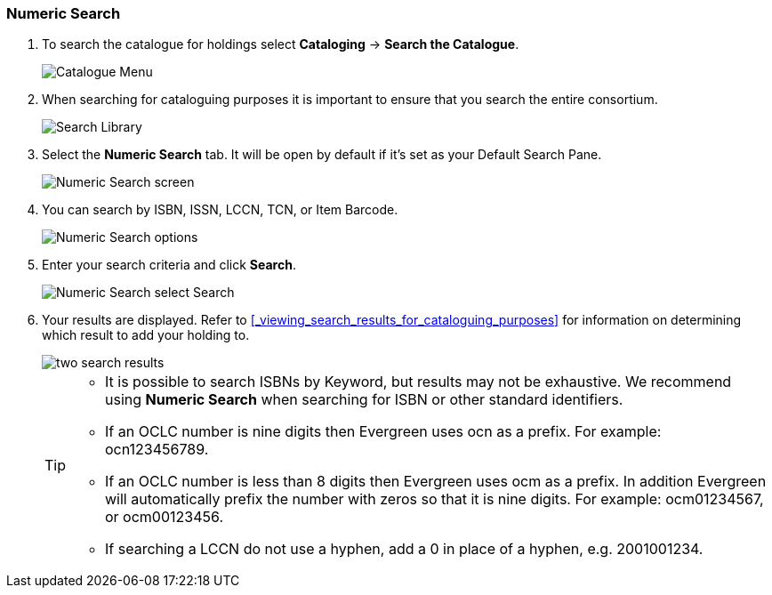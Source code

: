 Numeric Search
~~~~~~~~~~~~~~

. To search the catalogue for holdings select *Cataloging* -> *Search the Catalogue*.
+
image::images/cat/cat-menu.png[Catalogue Menu]
+
. When searching for cataloguing purposes it is important to ensure 
that you search the entire consortium. 
+
image::images/cat/cat-search-library.png[Search Library]
+
..(GLCONS is the Green Land Consortium on Sitka's training server.)
+
. Select the *Numeric Search* tab. It will be open by default if it's set as your Default Search Pane. 
+
image::images/cat/numeric-search-1.png[Numeric Search screen]
+
. You can search by ISBN, ISSN, LCCN, TCN, or Item Barcode.
+
image::images/cat/numeric-search-2.png[Numeric Search options]
+
. Enter your search criteria and click *Search*.
+
image::images/cat/numeric-search-3.png[Numeric Search select Search]
+
. Your results are displayed.  Refer to xref:_viewing_search_results_for_cataloguing_purposes[]
for information on determining which result to add your holding to.
+
image::images/catnew/numeric-search-4.png[two search results]
+

[TIP]
======
* It is possible to search ISBNs by Keyword, but results may not be exhaustive. 
We recommend using *Numeric Search* when searching for ISBN or other standard identifiers.
* If an OCLC number is nine digits then Evergreen uses ocn as a prefix. For example:  ocn123456789.
* If an OCLC number is less than 8 digits then Evergreen uses ocm as a prefix.  In addition Evergreen will automatically prefix the number with zeros so that it is nine digits.  For example:  ocm01234567, or ocm00123456.
* If searching a LCCN do not use a hyphen,  add a 0 in place of a hyphen, e.g. 2001001234.
======

